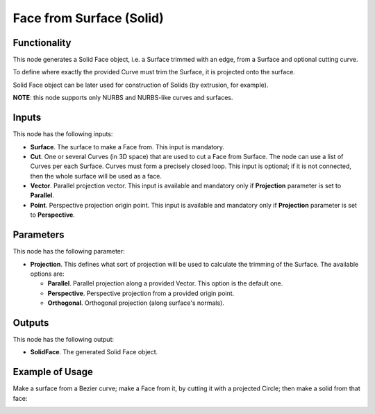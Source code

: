 Face from Surface (Solid)
=========================

Functionality
-------------

This node generates a Solid Face object, i.e. a Surface trimmed with an edge,
from a Surface and optional cutting curve. 

To define where exactly the provided Curve must trim the Surface, it is projected onto the surface.

Solid Face object can be later used for construction of Solids (by extrusion, for example).

**NOTE**: this node supports only NURBS and NURBS-like curves and surfaces.

Inputs
------

This node has the following inputs:

* **Surface**. The surface to make a Face from. This input is mandatory.
* **Cut**. One or several Curves (in 3D space) that are used to cut a Face from
  Surface. The node can use a list of Curves per each Surface. Curves must form
  a precisely closed loop. This input is optional; if it is not connected, then
  the whole surface will be used as a face.
* **Vector**. Parallel projection vector. This input is available and mandatory
  only if **Projection** parameter is set to **Parallel**.
* **Point**. Perspective projection origin point. This input is available and
  mandatory only if **Projection** parameter is set to **Perspective**.

Parameters
----------

This node has the following parameter:

* **Projection**. This defines what sort of projection will be used to
  calculate the trimming of the Surface. The available options are:

  * **Parallel**. Parallel projection along a provided Vector. This option is the default one.
  * **Perspective**. Perspective projection from a provided origin point.
  * **Orthogonal**. Orthogonal projection (along surface's normals).

Outputs
-------

This node has the following output:

* **SolidFace**. The generated Solid Face object.

Example of Usage
----------------

Make a surface from a Bezier curve; make a Face from it, by cutting it with a projected Circle; then make a solid from that face:

.. image:: https://user-images.githubusercontent.com/284644/92300804-4bcb9000-ef77-11ea-9a39-5b87f8e354b9.png

